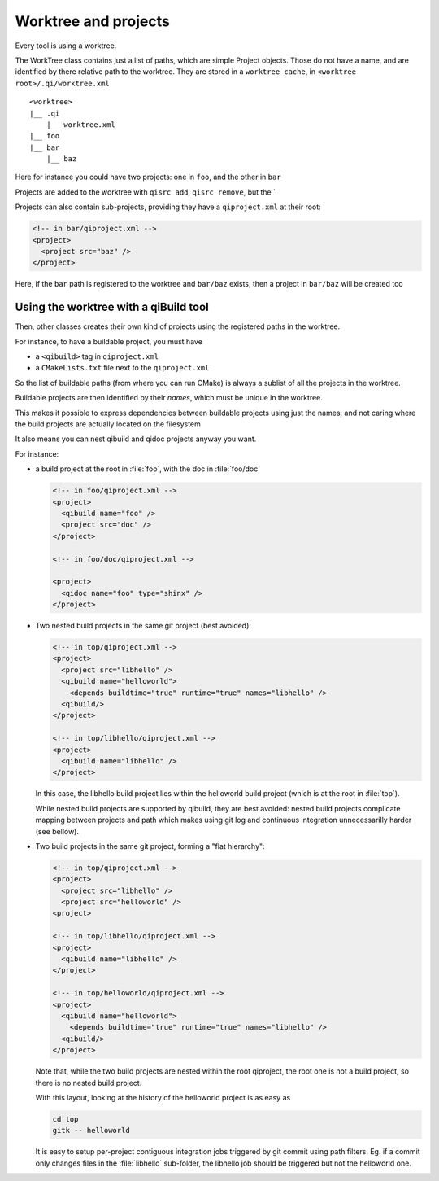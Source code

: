 .. _worktree-and-projects:

Worktree and projects
=====================

Every tool is using a worktree.

The WorkTree class contains just a list of paths, which
are simple Project objects. Those do not have a name,
and are identified by there relative path to the worktree.
They are stored in a ``worktree cache``, in
``<worktree root>/.qi/worktree.xml``

::

  <worktree>
  |__ .qi
      |__ worktree.xml
  |__ foo
  |__ bar
      |__ baz

Here for instance you could have two projects: one in ``foo``, and
the other in ``bar``

Projects are added to the worktree with ``qisrc add``, ``qisrc remove``,
but the `

Projects can also contain sub-projects, providing they have
a ``qiproject.xml`` at their root:

.. code-block:: xml

  <!-- in bar/qiproject.xml -->
  <project>
    <project src="baz" />
  </project>



Here, if the ``bar`` path is registered to the worktree and
``bar/baz`` exists, then a project in ``bar/baz`` will be created too


Using the worktree with a qiBuild tool
--------------------------------------

Then, other classes creates their own kind of projects using
the registered paths in the worktree.

For instance, to have a buildable project, you must have

* a ``<qibuild>`` tag in ``qiproject.xml``
* a ``CMakeLists.txt`` file next to the ``qiproject.xml``

So the list of buildable paths (from where you can run CMake)
is always a sublist of all the projects in the worktree.

Buildable projects are then identified by their *names*,
which must be unique in the worktree.

This makes it possible to express dependencies between
buildable projects using just the names, and not caring
where the build projects are actually located on the filesystem


It also means you can nest qibuild and qidoc projects anyway you want.

For instance:

* a build project at the root in :file:`foo`, with the doc in
  :file:`foo/doc`

  .. code-block:: xml

    <!-- in foo/qiproject.xml -->
    <project>
      <qibuild name="foo" />
      <project src="doc" />
    </project>

    <!-- in foo/doc/qiproject.xml -->

    <project>
      <qidoc name="foo" type="shinx" />
    </project>


* Two nested build projects in the same git project (best avoided):

  .. code-block:: xml

    <!-- in top/qiproject.xml -->
    <project>
      <project src="libhello" />
      <qibuild name="helloworld">
        <depends buildtime="true" runtime="true" names="libhello" />
      <qibuild/>
    </project>

    <!-- in top/libhello/qiproject.xml -->
    <project>
      <qibuild name="libhello" />
    </project>

  In this case, the libhello build project lies within the helloworld build
  project (which is at the root in :file:`top`).

  While nested build projects are supported by qibuild, they are best avoided:
  nested build projects complicate mapping between projects and path which
  makes using git log and continuous integration unnecessarilly harder (see
  bellow).


* Two build projects in the same git project, forming
  a "flat hierarchy":

  .. code-block:: xml

    <!-- in top/qiproject.xml -->
    <project>
      <project src="libhello" />
      <project src="helloworld" />
    <project>

    <!-- in top/libhello/qiproject.xml -->
    <project>
      <qibuild name="libhello" />
    </project>

    <!-- in top/helloworld/qiproject.xml -->
    <project>
      <qibuild name="helloworld">
        <depends buildtime="true" runtime="true" names="libhello" />
      <qibuild/>
    </project>

  Note that, while the two build projects are nested within the root
  qiproject, the root one is not a build project, so there is no nested build
  project.

  With this layout, looking at the history of the helloworld project is as
  easy as

  .. code-block:: bash

    cd top
    gitk -- helloworld

  It is easy to setup per-project contiguous integration jobs triggered by
  git commit using path filters.
  Eg. if a commit only changes files in the :file:`libhello` sub-folder,
  the libhello job should be triggered but not the helloworld one.
